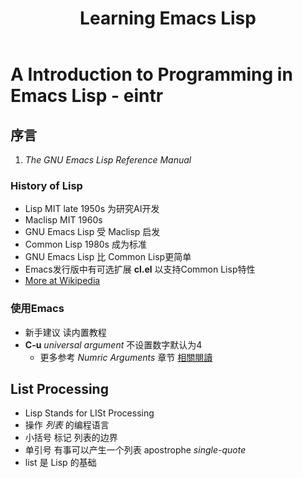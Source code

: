 #+TITLE: Learning Emacs Lisp
* A Introduction to Programming in Emacs Lisp - eintr
** 序言
   1. <<相關閱讀>> /The GNU Emacs Lisp Reference Manual/
*** History of Lisp
    - Lisp MIT late 1950s 为研究AI开发
    - Maclisp MIT 1960s
    - GNU Emacs Lisp 受 Maclisp 启发
    - Common Lisp 1980s 成为标准
    - GNU Emacs Lisp 比 Common Lisp更简单
    - Emacs发行版中有可选扩展 *cl.el* 以支持Common Lisp特性
    - [[https://en.wikipedia.org/wiki/Lisp_(programming_language)][More at Wikipedia]]
*** 使用Emacs
    - 新手建议 读内置教程
    - *C-u* /universal argument/ 不设置数字默认为4
      - 更多参考 /Numric Arguments/ 章节 [[相關閱讀]]
** List Processing
   - Lisp Stands for LISt Processing
   - 操作 /列表/ 的编程语言
   - 小括号 标记 列表的边界
   - 单引号 有事可以产生一个列表 apostrophe /single-quote/
   - list 是 Lisp 的基础
